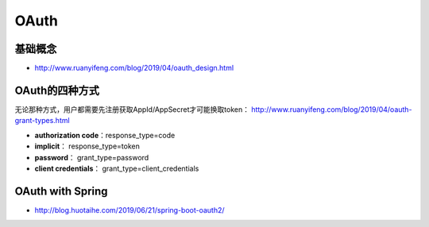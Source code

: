 OAuth
============

基础概念
^^^^^^^^

* http://www.ruanyifeng.com/blog/2019/04/oauth_design.html

OAuth的四种方式
^^^^^^^^^^^^^^^^

无论那种方式，用户都需要先注册获取AppId/AppSecret才可能换取token： http://www.ruanyifeng.com/blog/2019/04/oauth-grant-types.html

* **authorization code**：response_type=code
* **implicit**： response_type=token
* **password**： grant_type=password
* **client credentials**： grant_type=client_credentials


OAuth with Spring
^^^^^^^^^^^^^^^^^^^^^

* http://blog.huotaihe.com/2019/06/21/spring-boot-oauth2/

.. index:: OAuth, Security, SpringBoot
